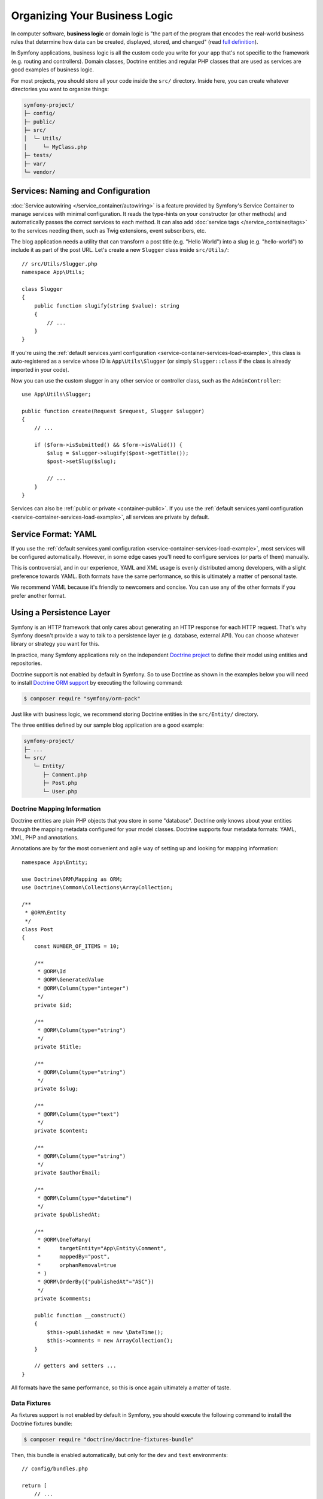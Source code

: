 Organizing Your Business Logic
==============================

In computer software, **business logic** or domain logic is "the part of the
program that encodes the real-world business rules that determine how data can
be created, displayed, stored, and changed" (read `full definition`_).

In Symfony applications, business logic is all the custom code you write for
your app that's not specific to the framework (e.g. routing and controllers).
Domain classes, Doctrine entities and regular PHP classes that are used as
services are good examples of business logic.

For most projects, you should store all your code inside the ``src/`` directory.
Inside here, you can create whatever directories you want to organize things:

.. code-block:: text

    symfony-project/
    ├─ config/
    ├─ public/
    ├─ src/
    │  └─ Utils/
    │     └─ MyClass.php
    ├─ tests/
    ├─ var/
    └─ vendor/

.. _services-naming-and-format:

Services: Naming and Configuration
----------------------------------

.. best-practice::

    Use autowiring to automate the configuration of application services.

:doc:`Service autowiring </service_container/autowiring>` is a feature provided
by Symfony's Service Container to manage services with minimal configuration. It
reads the type-hints on your constructor (or other methods) and automatically
passes the correct services to each method. It can also add
:doc:`service tags </service_container/tags>` to the services needing them, such
as Twig extensions, event subscribers, etc.

The blog application needs a utility that can transform a post title (e.g.
"Hello World") into a slug (e.g. "hello-world") to include it as part of the
post URL. Let's create a new ``Slugger`` class inside ``src/Utils/``::

    // src/Utils/Slugger.php
    namespace App\Utils;

    class Slugger
    {
        public function slugify(string $value): string
        {
            // ...
        }
    }

If you're using the :ref:`default services.yaml configuration <service-container-services-load-example>`,
this class is auto-registered as a service whose ID is ``App\Utils\Slugger`` (or
simply ``Slugger::class`` if the class is already imported in your code).

.. best-practice::

    The id of your application's services should be equal to their class name,
    except when you have multiple services configured for the same class (in that
    case, use a snake case id).

Now you can use the custom slugger in any other service or controller class,
such as the ``AdminController``::

    use App\Utils\Slugger;

    public function create(Request $request, Slugger $slugger)
    {
        // ...

        if ($form->isSubmitted() && $form->isValid()) {
            $slug = $slugger->slugify($post->getTitle());
            $post->setSlug($slug);

            // ...
        }
    }

Services can also be :ref:`public or private <container-public>`. If you use the
:ref:`default services.yaml configuration <service-container-services-load-example>`,
all services are private by default.

.. best-practice::

    Services should be ``private`` whenever possible. This will prevent you from
    accessing that service via ``$container->get()``. Instead, you will need to use
    dependency injection.

Service Format: YAML
--------------------

If you use the :ref:`default services.yaml configuration <service-container-services-load-example>`,
most services will be configured automatically. However, in some edge cases
you'll need to configure services (or parts of them) manually.

.. best-practice::

    Use the YAML format to configure your own services.

This is controversial, and in our experience, YAML and XML usage is evenly
distributed among developers, with a slight preference towards YAML.
Both formats have the same performance, so this is ultimately a matter of
personal taste.

We recommend YAML because it's friendly to newcomers and concise. You can
use any of the other formats if you prefer another format.

Using a Persistence Layer
-------------------------

Symfony is an HTTP framework that only cares about generating an HTTP response
for each HTTP request. That's why Symfony doesn't provide a way to talk to
a persistence layer (e.g. database, external API). You can choose whatever
library or strategy you want for this.

In practice, many Symfony applications rely on the independent
`Doctrine project`_ to define their model using entities and repositories.

Doctrine support is not enabled by default in Symfony. So to use Doctrine
as shown in the examples below you will need to install `Doctrine ORM support`_
by executing the following command:

.. code-block:: terminal

    $ composer require "symfony/orm-pack"

Just like with business logic, we recommend storing Doctrine entities in the
``src/Entity/`` directory.

The three entities defined by our sample blog application are a good example:

.. code-block:: text

    symfony-project/
    ├─ ...
    └─ src/
       └─ Entity/
          ├─ Comment.php
          ├─ Post.php
          └─ User.php

Doctrine Mapping Information
~~~~~~~~~~~~~~~~~~~~~~~~~~~~

Doctrine entities are plain PHP objects that you store in some "database".
Doctrine only knows about your entities through the mapping metadata configured
for your model classes. Doctrine supports four metadata formats: YAML, XML,
PHP and annotations.

.. best-practice::

    Use annotations to define the mapping information of the Doctrine entities.

Annotations are by far the most convenient and agile way of setting up and
looking for mapping information::

    namespace App\Entity;

    use Doctrine\ORM\Mapping as ORM;
    use Doctrine\Common\Collections\ArrayCollection;

    /**
     * @ORM\Entity
     */
    class Post
    {
        const NUMBER_OF_ITEMS = 10;

        /**
         * @ORM\Id
         * @ORM\GeneratedValue
         * @ORM\Column(type="integer")
         */
        private $id;

        /**
         * @ORM\Column(type="string")
         */
        private $title;

        /**
         * @ORM\Column(type="string")
         */
        private $slug;

        /**
         * @ORM\Column(type="text")
         */
        private $content;

        /**
         * @ORM\Column(type="string")
         */
        private $authorEmail;

        /**
         * @ORM\Column(type="datetime")
         */
        private $publishedAt;

        /**
         * @ORM\OneToMany(
         *      targetEntity="App\Entity\Comment",
         *      mappedBy="post",
         *      orphanRemoval=true
         * )
         * @ORM\OrderBy({"publishedAt"="ASC"})
         */
        private $comments;

        public function __construct()
        {
            $this->publishedAt = new \DateTime();
            $this->comments = new ArrayCollection();
        }

        // getters and setters ...
    }

All formats have the same performance, so this is once again ultimately a
matter of taste.

Data Fixtures
~~~~~~~~~~~~~

As fixtures support is not enabled by default in Symfony, you should execute
the following command to install the Doctrine fixtures bundle:

.. code-block:: terminal

    $ composer require "doctrine/doctrine-fixtures-bundle"

Then, this bundle is enabled automatically, but only for the ``dev`` and
``test`` environments::

    // config/bundles.php

    return [
        // ...
        Doctrine\Bundle\FixturesBundle\DoctrineFixturesBundle::class => ['dev' => true, 'test' => true],
    ];

We recommend creating just *one* `fixture class`_ for simplicity, though
you're welcome to have more if that class gets quite large.

Assuming you have at least one fixtures class and that the database access
is configured properly, you can load your fixtures by executing the following
command:

.. code-block:: terminal

    $ php bin/console doctrine:fixtures:load

    Careful, database will be purged. Do you want to continue Y/N ? Y
      > purging database
      > loading App\DataFixtures\ORM\LoadFixtures

Coding Standards
----------------

The Symfony source code follows the `PSR-1`_ and `PSR-2`_ coding standards that
were defined by the PHP community. You can learn more about
:doc:`the Symfony Coding standards </contributing/code/standards>` and even
use the `PHP-CS-Fixer`_, which is a command-line utility that can fix the
coding standards of an entire codebase in a matter of seconds.

----

Next: :doc:`/best_practices/controllers`

.. _`full definition`: https://en.wikipedia.org/wiki/Business_logic
.. _`Doctrine project`: http://www.doctrine-project.org/
.. _`Doctrine ORM support`: https://symfony.com/doc/current/doctrine.html
.. _`fixture class`: https://symfony.com/doc/current/bundles/DoctrineFixturesBundle/index.html#writing-simple-fixtures
.. _`PSR-1`: https://www.php-fig.org/psr/psr-1/
.. _`PSR-2`: https://www.php-fig.org/psr/psr-2/
.. _`PHP-CS-Fixer`: https://github.com/FriendsOfPHP/PHP-CS-Fixer
